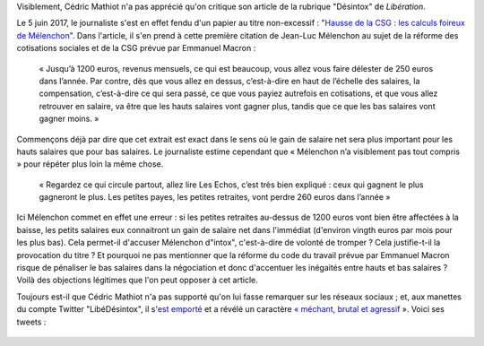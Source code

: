 .. title: Un journaliste de Libération veut qu'on "bouffe" la charte d'un syndicat de journalistes et qu'on "s'étouffe" avec le code du travail
.. slug: un-journaliste-de-liberation-veut-quon-bouffe-la-charte-dun-syndicat-de-journalistes-et-quon-setouffe-avec-le-code-du-travail
.. date: 2017-06-06 18:40:20 UTC+02:00
.. tags: 
.. category: 
.. link: 
.. description: 
.. type: text

Visiblement, Cédric Mathiot n'a pas apprécié qu'on critique son article de la rubrique "Désintox" de *Libération*. 

.. TEASER_END

Le 5 juin 2017, le journaliste s'est en effet fendu d'un papier au titre non-excessif : "`Hausse de la CSG : les calculs foireux de Mélenchon <http://www.liberation.fr/desintox/2017/06/05/hausse-de-la-csg-les-calculs-foireux-de-melenchon_1574643>`__". Dans l'article, il s'en prend à cette première citation de Jean-Luc Mélenchon au sujet de la réforme des cotisations sociales et de la CSG prévue par Emmanuel Macron :

  « Jusqu’à 1200 euros, revenus mensuels, ce qui est beaucoup, vous allez vous faire délester de 250 euros dans l’année. Par contre, dès que vous allez en dessus, c’est-à-dire en haut de l’échelle des salaires, la compensation, c’est-à-dire ce qui sera passé, ce que vous payiez autrefois en cotisations, et que vous allez retrouver en salaire, va être que les hauts salaires vont gagner plus, tandis que ce que les bas salaires vont gagner moins. »

Commençons déjà par dire que cet extrait est exact dans le sens où le gain de salaire net sera plus important pour les hauts salaires que pour bas salaires. Le journaliste estime cependant que « Mélenchon n’a visiblement pas tout compris » pour répéter plus loin la même chose.

  « Regardez ce qui circule partout, allez lire Les Echos, c’est très bien expliqué : ceux qui gagnent le plus gagneront le plus. Les petites payes, les petites retraites, vont perdre 260 euros dans l’année »

Ici Mélenchon commet en effet une erreur : si les petites retraites au-dessus de 1200 euros vont bien être affectées à la baisse, les petits salaires eux connaitront un gain de salaire net dans l'immédiat (d'environ vingth euros par mois pour les plus bas). Cela permet-il d'accuser Mélenchon d"intox", c'est-à-dire de volonté de tromper ? Cela justifie-t-il la provocation du titre ? Et pourquoi ne pas mentionner que la réforme du code du travail prévue par Emmanuel Macron risque de pénaliser le bas salaires dans la négociation et donc d'accentuer les inégaités entre hauts et bas salaires ? Voilà des objections légitimes que l'on peut opposer à cet article.

Toujours est-il que Cédric Mathiot n'a pas supporté qu'on lui fasse remarquer sur les réseaux sociaux ; et, aux manettes du compte Twitter "LibéDésintox", il s'`est emporté <http://opiam.fr/2013/02/23/le-journaliste-alemagna-sobstine-a-harceler-melenchon/>`__ et a révélé un caractère `« méchant, brutal et agressif <https://opiam.fr/2014/11/22/le-journaliste-antisemite-refoule-charles-de-saint-sauveur-est-il-un-boulet-populiste/>`__ ». Voici ses tweets :

.. figure:: /images/libe-desintox/libe1.png


.. figure:: /images/libe-desintox/libe2.png


